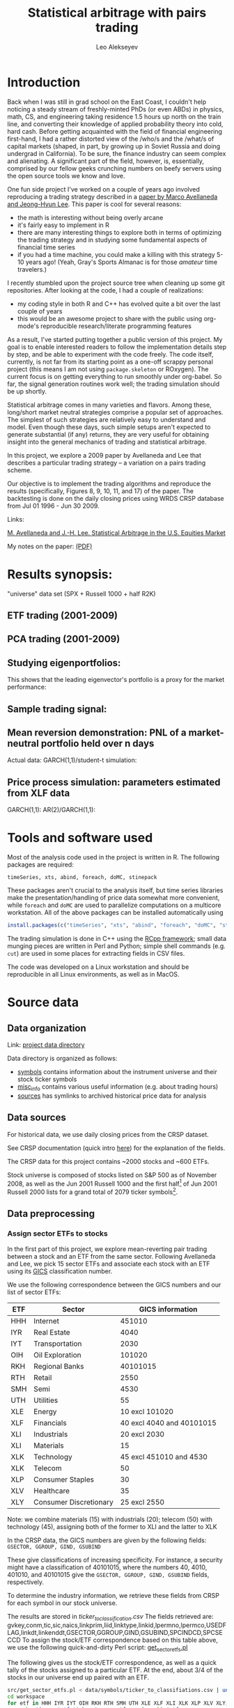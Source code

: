 #+TITLE: Statistical arbitrage with pairs trading
#+AUTHOR: Leo Alekseyev
#+property: session *R-babel*

* Introduction

Back when I was still in grad school on the East Coast, I couldn't help
noticing a steady stream of freshly-minted PhDs (or even ABDs) in physics,
math, CS, and engineering taking
residence 1.5 hours up north on the train line, and converting their
knowledge of applied probability theory into cold, hard cash.  Before getting
acquainted with the field of financial engineering first-hand, I had a rather
distorted view of the /who/s and the /what/s of capital markets (shaped, in part,
by growing up in Soviet Russia and doing undergrad in California).  To be
sure, the finance industry can seem complex and alienating. A significant
part of the field, however, is, essentially, comprised by our fellow geeks
crunching numbers on beefy servers using the open source tools we know and
love.  

One fun side project I've worked on a couple of years ago involved
reproducing a trading strategy described in a [[http://papers.ssrn.com/sol3/papers.cfm?abstract_id=1153505][paper by Marco Avellaneda and
Jeong-Hyun Lee]].  This paper is cool for several reasons:
- the math is interesting without being overly arcane
- it's fairly easy to implement in R
- there are many interesting things to explore both in terms of optimizing
  the trading strategy and in studying some fundamental aspects of financial
  time series
- if you had a time machine, you could make a killing with this strategy 5-10
  years ago!  (Yeah, Gray's Sports Almanac is for those /amateur/ time
  travelers.)

I recently stumbled upon the project source tree when cleaning up some git
repositories. After looking at the code, I had a couple of realizations:
- my coding style in both R and C++ has evolved quite a bit over the last
  couple of years
- this would be an awesome project to share with the public using org-mode's
  reproducible research/literate programming features  
  
As a result, I've started putting together a public version of this project.
My goal is to enable interested readers to follow the implementation
details step by step, and be able to experiment with the code freely. The
code itself, currently, is not far from its starting point as a one-off
scrappy personal project (this means I am not using =package.skeleton= or
ROxygen). The current focus is on getting everything to run smoothly under
org-babel. So far, the signal generation routines work well; the trading
simulation should be up shortly.

Statistical arbitrage comes in many varieties and flavors. Among these,
long/short market neutral strategies comprise a popular set of
approaches. The simplest of such strategies are relatively easy to understand
and model. Even though these days, such simple setups aren't expected to
generate substantial (if any) returns, they are very useful for obtaining
insight into the general mechanics of trading and statistical arbitrage.

In this project, we explore a 2009 paper by Avellaneda and Lee that describes a
particular trading strategy -- a variation on a pairs trading scheme.

Our objective is to implement the trading algorithms and reproduce the results
(specifically, Figures 8, 9, 10, 11, and 17) of the paper. The backtesting is
done on the daily closing prices using WRDS CRSP database from Jul 01 1996 -
Jun 30 2009.

Links:

[[file:literature/AvellanedaLeeStatArb20090616.pdf][M. Avellaneda and J.-H. Lee. Statistical Arbitrage in the U.S. Equities Market]]

My notes on the paper: [[file:notes/avellaneda-lee-paper-notes.pdf][(PDF)]]

* Results synopsis:
  "universe" data set (SPX + Russell 1000 + half R2K)
** ETF trading (2001-2009)
   [[file:plots/simtrade_etf1.png]]
   [[file:plots/simtrade_etf2.png]]
** PCA trading (2001-2009)   
   [[file:plots/spx_pnl_gamut_pca.png]]
** Studying eigenportfolios:
   This shows that the leading eigenvector's portfolio is a proxy for the
   market performance:
   [[file:plots/spy_vs_market_eigenportf.png]]
** Sample trading signal:
   [[file:plots/jpm.sig.png]]
** Mean reversion demonstration: PNL of a market-neutral portfolio held over n days
   Actual data: [[file:plots/MNPlotsSTT.png]]
   GARCH(1,1)/student-t simulation: [[file:plots/MNPlotsSim.png]]
** Price process simulation: parameters estimated from XLF data
   GARCH(1,1): [[file:plots/XLF_sim_garch_ar-t.png]]
   AR(2)/GARCH(1,1): [[file:plots/XLF_sim_garch_ar-garch.png]]
* Project metadata / code organization 				   :noexport:	
Project [[file:src][source tree]]  
Note that sources live in a separate location from the [[file:workspace][workspace]]

Most of the project code is written in R; trading simulation is done in C++
using RCpp; small data munging pieces are written in Perl and Python; simple
shell commands (e.g. =cut=) are used in some places for extracting fields in
CSV files.

One problem that's endemic to most R-based projects is code organization.
=source= statements are rather inconvenient for several reasons; one reason
becomes obvious when the workspace is separate from the source tree, since
the =source= command now requires a fully-qualified path.  To avoid
hard-coding a full path to project files in every =source= statement, we
choose the following compromise: every script that depends on sourcing must
look for =statarb-al.proj= file in the current workspace, like so:
#+begin_src R
  if (!exists("statarb.al.proj")) stop("Need project metadata file to proceed")
#+end_src

In turn =statarb-al.proj= must be a list containing the variable =src.path=
(and, optionally, =workspace.path=).

#+name: setup_env
#+begin_src R
  statarb.al.proj <-
    list(src.path="/home/leo/projects/finance/research/statarb-al/src/",
         workspace.path="/home/leo/projects/finance/research/statarb-al/workspace/")
#+end_src

This code can be evaluated in the relevant R session; we also put it inside
the workspace directory as =setup_env.R=.

* Tools and software used

Most of the analysis code used in the project is written in R.  The following
packages are required:
: timeSeries, xts, abind, foreach, doMC, stinepack

These packages aren't crucial to the analysis itself, but time series
libraries make the presentation/handling of price data somewhat more
convenient, while =foreach= and =doMC= are used to parallelize computations on a
multicore workstation. All of the above packages can be installed
automatically using
#+begin_src R
  install.packages(c("timeSeries", "xts", "abind", "foreach", "doMC", "stinepack"))
#+end_src

The trading simulation is done in C++ using the [[http://cran.r-project.org/web/packages/Rcpp/index.html][RCpp framework]]; small data
munging pieces are written in Perl and Python; simple shell commands
(e.g. =cut=) are used in some places for extracting fields in CSV files.

The code was developed on a Linux workstation and should be reproducible in
all Linux environments, as well as in MacOS.

* Source data
** Data organization  
    
Link: [[file:data][project data directory]]

Data directory is organized as follows:
 - [[file:data/symbols][symbols]] contains information about the instrument universe and their stock
   ticker symbols
 - [[file:data/misc_info][misc_info]] contains various useful information (e.g. about trading hours)
 - [[file:data/sources][sources]] has symlinks to archived historical price data for analysis

** Data sources  
    
For historical data, we use daily closing prices from the CRSP dataset.

See CRSP documentation (quick intro [[file:data/documentation/CRSP_intro.pdf][here]]) for the explanation of the fields.

The CRSP data for this project contains ~2000 stocks and ~600 ETFs.

Stock universe is composed of stocks listed on S&P 500 as of November 2008,
as well as the Jun 2001 Russell 1000 and the first half[fn:1] of Jun 2001 Russell 2000
lists for a grand total of 2079 ticker symbols[fn:2].  

[fn:1] We pick the half with the higher market cap.
[fn:2] The total is less than 2500 because we keep only the tickers that
exist throughout the time range of interest, i.e. ~ 1997 - 2009.

*** Preparing the current dataset 				   :noexport:
    
All the original CRSP data is in
[[file:data/sources/CSRP][file:~/projects/finance/research/statarb-al/data/sources/CSRP]]

We use the CRSP-0796-0609_spx_r21.csv.gz file, primarily.
Alias it to univ1_data_full.csv:
# ln -s ../data/sources/CRSP/CRSP-0796-0609_spx_r21.csv.gz workspace/univ1_data_full.csv.gz

Get field numbers via:

[[shell:zcat%20workspace/univ1_data_full.csv.gz|head%20-n1|tr%20','%20'\n'|nl][shell:zcat workspace/univ1_data_full.csv.gz|head -n1|tr ',' '\n'|nl]]

Important fields are:
1-DATE; 9-TICKER; 28-RET; 29-BID; 30-ASK; 10-PERMNO; 27-VOL

NOTE: extra fields might be needed; see detailed notes for the details of the
"all fields" set

Unzip the data, keeping the DATE, TICKER, RET fields:

[[shell:zcat%20workspace/univ1_data_full.csv.gz%20|%20cut%20-d%20','%20-f%201,9,28%20>%20workspace/univ1_data_ret.csv][shell:zcat workspace/univ1_data_full.csv.gz | cut -d ',' -f 1,9,28 > workspace/univ1_data_ret.csv]]


Similarly, to get the ETF data, run this to get the CSV field numbers:
[[shell:zcat%20data/sources/CRSP/CRSP-0796-0609_etf1.csv.gz|head%20-n1|tr%20','%20'\n'|nl][shell:zcat data/sources/CRSP/CRSP-0796-0609_etf1.csv.gz|head -n1|tr ',' '\n'|nl]]

The important ones are:
1-DATE; 9-TICKER; 28-RET; 10-PERMNO; 27-VOL

Once again, we unzip keeping the DATE, TICKER, RET fields:

[[shell:zcat%20data/sources/CRSP/CRSP-0796-0609_etf1.csv.gz%20|%20cut%20-d%20','%20-f%201,9,28%20>%20workspace/etf_data_ret.csv][shell:zcat data/sources/CRSP/CRSP-0796-0609_etf1.csv.gz | cut -d ',' -f 1,9,28 > workspace/etf_data_ret.csv]]


*** Data generation details (old notes) 			   :noexport:

  CRSP-97-08.csv.gz  CRSP-97-08_etf.csv.gz  CRSP-97-08_etf_shrt.csv.gz
  Obtained from WRDS CRSP database using my reference universe (SPX tickers
  as of Nov 2008 plus a list of ETFs).
  Selected a bunch of fields, so need to filter out the relevant ones; on the
  most basic level only need TICKER, DATE, RET (period returns,
  i.e. returns with dividends correctly accounted for).
  
  Date range: 01Jul1996 - 30Jun2009
  Ticker list: [[file:~/projects/finance/spx_tickers_20081107.txt][SPX 20081107]] (~/projects/finance/spx_tickers_20081107.txt)
  ETF list: (file:~/projects/finance/ETF_master_tkrs.txt)

**** Data generation: 100108
  Variables Selected:
  DATE,CUSIP,DCLRDT,PAYDT,RCRDDT,SHRFLG,TICKER,PERMNO,EXCHCD,NAICS,PRIMEXCH,TRDSTAT,SECSTAT,DISTCD,DIVAMT,FACPR,FACSHR,ACPERM,ACCOMP,SHROUT,BIDLO,ASKHI,PRC,VOL,RET,BID,ASK,CFACPR,CFACSHR,OPENPRC,SXRET,BXRET,NUMTRD,RETX,vwretd,vwretx,ewretd,ewretx,sprtrn
  Here we number them in emacs (via number-lines-region); 1-DATE; 7-TICKER; 25-RET; 
  :DETAILS:
 1. DATE
 2. CUSIP
 3. DCLRDT
 4. PAYDT
 5. RCRDDT
 6. SHRFLG
 7. TICKER
 8. PERMNO
 9. EXCHCD
10. NAICS
11. PRIMEXCH
12. TRDSTAT
13. SECSTAT
14. DISTCD
15. DIVAMT
16. FACPR
17. FACSHR
18. ACPERM
19. ACCOMP
20. SHROUT
21. BIDLO
22. ASKHI
23. PRC
24. VOL
25. RET
26. BID
27. ASK
28. CFACPR
29. CFACSHR
30. OPENPRC
31. SXRET
32. BXRET
33. NUMTRD
34. RETX
35. vwretd
36. vwretx
37. ewretd
38. ewretx
39. sprtrn
:END:

  #  Isolate the DATE, TICKER, RET fields via
  cut -d ',' -f 1,7,25 spx_data_full.csv > spx_data_ret.csv
  cut -d ',' -f 1,7,25 etf_data_full.csv > etf_data_ret.csv
  # 1669379 spx_data_ret.csv # num recs
  # 655064 etf_data_ret.csv  # num recs

**** Data generation: "universe 1" (10/01/09)
     Decided to expand the stock universe by merging the Nov 2008 SPX ticker
     list with the Jun 2001 Russell 1000 and first half of Jun 2001 Russell
     2000 lists for a grand total of 2079 ticker symbols.  Also selected
     additional variables, among which is PERMCO to keep track of ticker
     renamings, etc
     Number them in emacs (via number-lines-region): 
     1-DATE; 9-TICKER; 28-RET; 29-BID; 30-ASK
     10-PERMNO; 27-VOL
     Call the dataset "universe 1"
     :DETAILS:
   1. DATE
   2. HSICMG
   3. HSICIG
   4. CUSIP
   5. DCLRDT
   6. PAYDT
   7. RCRDDT
   8. SHRFLG
   9. TICKER
   10. PERMNO
   11. EXCHCD
   12. NAICS
   13. PRIMEXCH
   14. TRDSTAT
   15. SECSTAT
   16. PERMCO
   17. DISTCD
   18. DIVAMT
   19. FACPR
   20. FACSHR
   21. ACPERM
   22. ACCOMP
   23. SHROUT
   24. BIDLO
   25. ASKHI
   26. PRC
   27. VOL
   28. RET
   29. BID
   30. ASK
   31. CFACPR
   32. CFACSHR
   33. OPENPRC
   34. SXRET
   35. BXRET
   36. NUMTRD
   37. RETX
   38. vwretd
   39. vwretx
   40. ewretd
   41. ewretx
   42. sprtrn
     :END:
     #  Isolate the DATE, TICKER, RET fields via
     cut -d ',' -f 1,9,28 univ1_data_full.csv > univ1_data_ret.csv
**** Data generation: all fields (10/01/11)
   Realized needed the full GICS code field which wasn't selected, so reran
   query for universe1 stocks with all fields selected.  All fields are
   1-DATE; 18-TICKER; 50-RET; 
   19-PERMNO; 49-VOL; 51-BID; 52-ASK
   10-HSICCD; 2-HSICMG; 3-HSICIG
   #  Isolate the DATE, TICKER, RET, PERMNO, VOL, HSI.. fields via
   cut -d ',' -f 1,18,50,10,2,3 spx_data_full_allf.csv > univ1_data_xtrafields.csv

   :DETAILS:
 1. DATE
 2. HSICMG
 3. HSICIG
 4. COMNAM
 5. CUSIP
 6. DCLRDT
 7. DLAMT
 8. DLPDT
 9. DLSTCD
10. HSICCD
11. ISSUNO
12. NCUSIP
13. NEXTDT
14. PAYDT
15. RCRDDT
16. SHRCLS
17. SHRFLG
18. TICKER
19. PERMNO
20. NAMEENDT
21. SHRCD
22. EXCHCD
23. SICCD
24. TSYMBOL
25. NAICS
26. PRIMEXCH
27. TRDSTAT
28. SECSTAT
29. PERMCO
30. HEXCD
31. DISTCD
32. DIVAMT
33. FACPR
34. FACSHR
35. ACPERM
36. ACCOMP
37. NWPERM
38. DLRETX
39. DLPRC
40. DLRET
41. SHROUT
42. TRTSCD
43. NMSIND
44. MMCNT
45. NSDINX
46. BIDLO
47. ASKHI
48. PRC
49. VOL
50. RET
51. BID
52. ASK
53. CFACPR
54. CFACSHR
55. OPENPRC
56. SXRET
57. BXRET
58. NUMTRD
59. RETX
60. vwretd
61. vwretx
62. ewretd
63. ewretx
64. sprtrn
:END:

**** ETF data as of 100109:
    Discovered that ETF data hasn't been regenerated using the latest set of
    fields/time periods; for now will stick to using it with the fields:
    1-DATE; 2-TICKER; 16-RET
    #  Isolate the DATE, TICKER, RET fields via
    cut -d ',' -f 1,2,16 etf_data_full.csv > etf_data_ret.csv
    :DETAILS:
 1. DATE
 2. TICKER
 3. PERMNO
 4. EXCHCD
 5. TRDSTAT
 6. SECSTAT
 7. DISTCD
 8. DIVAMT
 9. FACPR
10. FACSHR
11. SHROUT
12. BIDLO
13. ASKHI
14. PRC
15. VOL
16. RET
17. OPENPRC
18. SXRET
19. BXRET
20. NUMTRD
21. RETX
    :END:
**** ETF data as of 100110:
     Regenerated the ETF data, fields are (like in the latest stock data)
      1-DATE; 9-TICKER; 28-RET; 
     10-PERMNO; 27-VOL
     cut -d ',' -f 1,9,28 etf1_data_full.csv > etf_data_ret.csv
**** List of dates available in file dates_vec_090630
     when the full spx matrix was still loaded, did
     dates.vector <- as.numeric(row.names(spx.ret.mtx.full))
     write.csv(dates.vector,file="dates_vec_090630",row.names=F)
**** 15 ETFs from Table 3 and Table 4 of the paper:
    :DETAILS:
HHH
IYR
IYT
OIH
RKH
RTH
SMH
UTH
XLE
XLF
XLI
XLK
XLP
XLV
XLY
    :END:

** Data preprocessing     
*** Assign sector ETFs to stocks 
 
In the first part of this project, we explore mean-reverting pair trading
between a stock and an ETF from the same sector. Following Avellaneda and
Lee, we pick 15 sector ETFs and associate each stock with an ETF using its
[[http://en.wikipedia.org/wiki/Global_Industry_Classification_Standard][GICS]] classification number.

We use the following correspondence between the GICS numbers and our list of
sector ETFs:

| ETF | Sector                 |          GICS information |
|-----+------------------------+---------------------------|
| HHH | Internet               |                    451010 |
| IYR | Real Estate            |                      4040 |
| IYT | Transportation         |                      2030 |
| OIH | Oil Exploration        |                    101020 |
| RKH | Regional Banks         |                  40101015 |
| RTH | Retail                 |                      2550 |
| SMH | Semi                   |                      4530 |
| UTH | Utilities              |                        55 |
| XLE | Energy                 |            10 excl 101020 |
| XLF | Financials             | 40 excl 4040 and 40101015 |
| XLI | Industrials            |              20 excl 2030 |
| XLI | Materials              |                        15 |
| XLK | Technology             |   45 excl 451010 and 4530 |
| XLK | Telecom                |                        50 |
| XLP | Consumer Staples       |                        30 |
| XLV | Healthcare             |                        35 |
| XLY | Consumer Discretionary |              25 excl 2550 |

Note: we combine materials (15) with industrials (20); telecom (50) with
technology (45), assigning both of the former to XLI and the latter to XLK

In the CRSP data, the GICS numbers are given by the following fields:
=GSECTOR, GGROUP, GIND, GSUBIND=
    
These give classifications of increasing specificity.  For instance, a
security might have a classification of 40101015, where the numbers 40, 4010,
401010, and 40101015 give the =GSECTOR, GGROUP, GIND, GSUBIND= fields, respectively.

To determine the industry information, we retrieve these fields from CRSP for
each symbol in our stock universe. 
:DETAILS:
The results are stored in [[file+emacs:data/symbols/ticker_to_classifiations.csv][ticker_to_classification.csv]]
The fields retrieved are:
gvkey,conm,tic,sic,naics,linkprim,liid,linktype,linkid,lpermno,lpermco,USEDFLAG,linkdt,linkenddt,GSECTOR,GGROUP,GIND,GSUBIND,SPCINDCD,SPCSECCD
To assign the stock/ETF correspondence based on this table above, we use the
following quick-and-dirty Perl script:
[[file:src/get_sector_etfs.pl][get_sector_etfs.pl]]
:END:

The following gives us the stock/ETF correspondence, as well as a quick tally
of the stocks assigned to a particular ETF.  At the end, about 3/4 of the
stocks in our universe end up paired with an ETF.

#+begin_src sh :exports both
  src/get_sector_etfs.pl < data/symbols/ticker_to_classifiations.csv | uniq > workspace/ticker_to_sec_etf.csv
  cd workspace
  for etf in HHH IYR IYT OIH RKH RTH SMH UTH XLE XLF XLI XLK XLP XLV XLY; do 
      echo $(grep $etf ticker_to_sec_etf.csv |wc -l) $etf;
  done
  cut -d',' -f1 ticker_to_sec_etf.csv|sed '1d' > tickers_classified
  wc -l tickers_classified 
#+end_src

#+results:
|   37 | HHH                |
|   76 | IYR                |
|   37 | IYT                |
|   49 | OIH                |
|   76 | RKH                |
|   71 | RTH                |
|   83 | SMH                |
|   78 | UTH                |
|   38 | XLE                |
|  158 | XLF                |
|  244 | XLI                |
|  273 | XLK                |
|   75 | XLP                |
|  216 | XLV                |
|  185 | XLY                |
| 1696 | tickers_classified |

*** Generate returns matrices

The DATE, TICKER, and RET fields were pulled out of the original CRSP
datasets for the stocks and ETFs.  To convert them to returns matrices sorted
by date and ticker, we run a python script =convert.py= (originally due to
J. Michael Steele at Wharton).  This script takes the DATE, TICKER, and RET
lines and puts returns in a matrix form; the output is a csv file with fields
DATE,TICKER1,TICKER2,...,TICKERn, with lines giving returns grouped by date.

#+name: ret_mtx_etfs
: etf_ret_mtx

#+name: ret_mtx_stocks
: univ1_ret_mtx

#+begin_src sh :exports code :noweb yes
  # this shold take about 5 minutes to run
  cd workspace
  ../src/lib/convert.py -i etf_data_ret.csv -o <<ret_mtx_etfs>>
  ../src/lib/convert.py -i univ1_data_ret.csv -o <<ret_mtx_stocks>>
#+end_src

*** Old notes 							   :noexport:
    Convert to a returns matrix sorted by date, ticker:
    # ./convert.py -i etf_data_ret.csv -o etf_old_ret_mtx
    ./convert.py -i etf_data_ret.csv -o etf_ret_mtx
    ./convert.py -i spx_data_ret.csv -o spx_ret_mtx
    ./convert.py -i univ1_data_ret.csv -o univ1_ret_mtx
    
    Correlation matrix: get rid of the tickers that have too many NAs
    proc_corr.R
    
    Issues with NAs: filtering out the spx_ret_mtx to the point where we have
    no NAs brings us down from 682 to 412 names.  Most NAs seem to come from
    things like ticker change due to mergers, etc -- so a better solution is,
    perhaps, to use the PERMNO (not TICKER).  Raising "no NA" threshold from 0
    to something small (a few percent) doesn't result in a substantial
    increase in ticker symbols (10% cutoff gets us 440, 30 extra names), so
    for simplicity it might be worth keeping it at zero.

* Mean-reversion trading signals
** Signal generation test: JPM vs XLF

To illustrate the general analysis workflow, we first compute the s-score for
a simple stock/ETF pair. We pick JPM and XLF as the stock and ETF so that we
can compare the results to Avellaneda & Lee's (see their Figure 7).

This code also illustrates the boilerplate environment setup and data
loading. To run it, make sure the project metadata variable =statarb.al.proj=
exists in the workspace and source [[file:src/jpm_xlf_s_score.R]]

To run this from within org-mode, do:

#+call: setup_env[:session *R-jpm-test*]() :results silent

#+begin_src R :session *R-jpm-test*  :results silent
  source(paste(statarb.al.proj$src.path, "jpm_xlf_s_score.R", sep=""))
#+end_src

** Run the signal generation for all financials

The code that we wrote to test the JPM vs XLF signal was very general; the
only difference is that we now want to subset =ret.s= by all of the financial
tickers (which are given by =tc.xlf$TIC=).  Also, now that we are running the
signal generation over multiple stocks, it's a good idea to set
=subtract.average= to =T= (since this is reported to produce better
results). (In the future, it might be worth exploring whether or not that
claim is true, and to what extent.)

#+begin_src R :session *R-jpm-test*  :results silent
  ret.s.fin <- ret.s[, tc.xlf$TIC, drop=F]
  system.time(sig.fin <-
              stock.etf.signals(ret.s.fin, ret.e, tc.xlf,
                                num.days=N-est.win+1, compact.output=T, subtract.average=T))
#+end_src

This took just under a minute to run on a quad-core machine.

Now that we have the signals, let's simulate the trades!

** Old sig.gen notes 						   :noexport:
*** Current format: list with 
   (1) list of dates and 
   (2) list of dates with a signal matrix attached
   Signal generation is performed via a command like
   sig.list.04.05 <- stock.etf.signals(ret.s,ret.e,tickers.classified,num.days=num.days,compact.output=TRUE)
   the compact.output=T is necessary to avoid a (giant) overhead of named
   attributes
#+BEGIN_SRC R
  ## compact output format:
  ## matrix with rows corresponding to stocks; each row is an unnamed numeric array A
  ## int2logical(A[1],5) gives logical w/ names corr to
  ## c("model.valid", "bto", "sto", "close.short", "close.long")
  ## A[2:8] are mr.params, names c("s","k","m","mbar","a","b","varz")
  ## A[9...] are betas (determined from stock names)
  ## For date i and ticker j, extract parameters from the matrix via something like
  sig <- decode.signals(signals[[i]][j,])
  params <- decode.params(signals[[i]][j,])
  betas <- decode.betas(signals[[i]][j,])
#+END_SRC 

*** batch-mode signal generation:
    see tr_test_spx1_batch.R
    Can call from the command line using
    RCmd tr_test_spx1_batch.r -saveSigFile TRUE -filename sig.spx1.RObj
    use -offsetYear 2005 -yearsBack 3 switch to generate selectively
* Backtesting
** Trading simulation flow 					   :noexport:
  select stocks to trade against ETFs/synthetic ETFs
  pre-generate signals
  go through dates in chronological order
  for every stock, examine signals
  Note that because the short-to-open/buy-to-close and
  buy-to-open/sell-to-close signals form bands above and below zero
  respectively, we are either short or long, never both.

  *We also need to filter the beta-portfolio:*
   - eliminate values that are less than B.THR percent of that maximum
     component in absolute value
   - eliminate negative values

** Trading process pseudocode:
 for every day: for every stock:
  if model.valid:
    if STO:
      if(!short): #flat or long (but shouldn't be long here)
	sell stock, buy factors #opening short (if flat before, as we should be)
	if(long): warning("STO tripped while long, weird jump?")
      else: do nothing #already short
    if CLOSE.SHORT:
      if(short): 
	buy stock, sell factors #closing short
	else: do nothing
    if BTO:
      if(!long): #flat or short (but shouldn't be short here)
        buy stock, sell factors #opening long
	if(short): warning("BTO tripped while short, weird jump?")
      else: do nothing #already long
    if CLOSE.LONG:
      if(long):
        sell stock, buy factors #closing long
      else: do nothing
** Determining transaction quantities
   We scale the investments in proportional to the current equity:
   Q[t] = Equity[t]*Lambda[t], where lambda is determined by the desired
   leverage (e.g. if expecting 100 long/100 short portfolio with 2+2
   leverage, lambda=2/100; cf page 22 of AL paper)
   For every stock and beta-portfolio component, we compute Q[t]/price,
   round, and get the number of shares.
** Trading setup:
   first, we need to create price tables from data
   for now, just use the convert python script with bid/asks instead of rets
   1-DATE; 9-TICKER; 28-RET; 29-BID; 30-ASK
*** shell commands to generate price tables
   cut -d ',' -f 1,9,29 univ1_data_full.csv > univ1_data_bid.csv
   cut -d ',' -f 1,9,30 univ1_data_full.csv > univ1_data_ask.csv
   ./convert-bid.py -i univ1_data_bid.csv -o univ1_bid_mtx
   ./convert-ask.py -i univ1_data_ask.csv -o univ1_ask_mtx
   cut -d ',' -f 1,9,29 etf1_data_full.csv > etf_data_bid.csv
   cut -d ',' -f 1,9,30 etf1_data_full.csv > etf_data_ask.csv
   ./convert-bid.py -i etf_data_bid.csv -o etf_bid_mtx
   ./convert-ask.py -i etf_data_ask.csv -o etf_ask_mtx
*** Work with mid-prices; here's the code to generate master mid-price tables
    test.ask <- get.mtx.gen("etf_ask_mtx",M=9*252,offset=offset.2009,file=TRUE)
    test.bid <- get.mtx.gen("etf_bid_mtx",M=9*252,offset=offset.2009,file=TRUE)
    stocks.mid.price <- (test.ask+test.bid)/2

    test.ask <- get.mtx.gen("etf_ask_mtx",M=9*252,offset=offset.2009,file=TRUE)
    test.bid <- get.mtx.gen("etf_bid_mtx",M=9*252,offset=offset.2009,file=TRUE)
    etf.mid.price <- (test.ask+test.bid)/2

    univ1.master.price <- cbind(etf.mid.price,stocks.mid.price)
   
** R issues with signal generation
   Data structures in R are extremely wasteful if you liberally use lists
   with mixed types and named objects.  This probably slows down the whole
   calculation significantly.  Temporary fix is to compact all the generated
   signals for a given date into a matrix; size is about 800K/400 stocks/25
   days
** Data offsets (assuming R data frames are reverse-chronologically sorted)
   This assumes data sets ending on 20090630
   which(as.logical(match(dates.vector,20090102)))
   ## 124
   which(as.logical(match(dates.vector,20080102)))
   ## 377
   which(as.logical(match(dates.vector,20070103)))
   ##  628
   which(as.logical(match(dates.vector,20060103)))
   ##  879
   which(as.logical(match(dates.vector,20050103)))
   ## 1131
   which(as.logical(match(dates.vector,20040102)))
   ## 1383
   which(as.logical(match(dates.vector,20030102)))
   ##  1635

   offset.2009 <- 124
   offset.2008 <- 377
   offset.2007 <- 628
   offset.2006 <- 879
   offset.2005 <- 1131
   offset.2004 <- 1383
   offset.2003 <- 1635
   
* Debugging backtesting
** First, need to ascertain that the returns datasets and the prices datasets are consistent
   -> did a spot check on XLF and JPM, the computed logreturns, returns, and
      reported returns are all consistent
** Isolated pair trading sequence: JPM and XLF -- examine the signals
   (Using 04-05 data)
   First signal:
56  56 pos: 0 ,inv.targ: 1000 ratio  0.80809  prices:  41.005 28.925  num shares:  103 -180 
BTO: 'acquiring' 103 -180  paying  -982.985 
beta.56 <- 1.237
What do we expect to happen if beta remains constant:
assuming alpha is negligible relative to mean-reverting contribution, we
   predict JPM prices from beta and XLF prices; the true price by the time
   the sell signal trips is expected to be higher due to positive increment
   in the mean-reverting Xt process.
88  88 pos: 103 ,inv.targ: 997.9351 ratio  0.7612402  prices:  36.475 27.48  num shares:  87 -152 
CLOSING LONG: paying  1189.475 
  Cash inflow is negative, so something went wrong
To examine the signals, take the debug output, save it to a file and extract
   the fields via somn like
 perl -lane 'print "$F[7],$F[9],$F[10]"' jpm.xlf.tmp > jpm.xlf.dbg1 ##OR:
 perl -lane 'print "$F[6],$F[8],$F[9]"' jpm.xlf.tmp > jpm.xlf.dbg1
** Simulation:
   simulating the mean reversion in R
   AR(1) process: use the filter function
   'y[i] = x[i] + f[1]*y[i-1] + ... + f[p]*y[i-p]'
   Command is something like
   wn <- rnorm(N)  ## (white noise)
   ar1 <- filter(wn,filter=c(.2),method="recursive")
** saved signals:
   sig.financials2.RObj  
   Tickers (not all have classification, so intersect the below list with classified$TIC):
   "ACAS" "AFL"  "AIG"  "ALL"  "AOC"  "AXP"  "BAC"  "BEN"  "BK"   "C"   
   "CB"   "CINF" "CIT"  "CMA"  "CME"  "COF"  "FII"  "GS"   "HCBK" "HIG" 
   "JPM"  "LM"   "LNC"  "LUK"  "MBI"  "MCO"  "MER"  "MET"  "MMC"  "NTRS"
   "PFG"  "PGR"  "PRU"  "SLM"  "STT"  "TMK"  "TROW" "UNM"  "USB"  "WB"  
   "WFC"  "XL"  
   Dates: 20030326 - 10071231
   sig.spx2NI.RObj
* Simulation for the "universe" stocks:
time ./sigGen.sh univ1_ret_mtx sig.univ1.RObj
# Warning messages:
# 1: In log(x$ar) : NaNs produced
# ...
# real    180m17.269s
  analysis in tr_test_univ1.R

Check for data NA runs that could be problematic in a simulation:
## study if we have any abnormally long NA runs other than the initial "instrument doesn't exist" scenario
sig.mtx.na <- apply(sig.mtx.f,c(1,3),function(x) any(is.na(x)))
sig.mtx.na.rle <- apply(sig.mtx.na,2,function(z)rev(sort(rle(unname(z))$lengths[rle(unname(z))$values])))
sig.mtx.na.len <- lapply(sig.mtx.na.rle,length)
head(rev(sort(unlist(sig.mtx.na.len))))
# FARM   ZLC   XTO   XOM WTSLA   WSM 
#    3     1     1     1     1     1 
# looks OK; and note that if we only have 1 entry that probably results from 
# NA at the beginning of the data period for instruments with non-existing ETF
Let's check if we have long runs of "model invalid" flags:

sig.mtx.modinv <- apply(sig.mtx.f,c(1,3),function(x){ mv <-decode.signals(x[1])[1]; (!mv || is.na(mv)) })
sig.mtx.modinv.rle <- apply(sig.mtx.modinv,2,function(z)rev(sort(rle(unname(z))$lengths[rle(unname(z))$values])))
sig.mtx.modinv.len <- lapply(sig.mtx.modinv.rle,length)
head(rev(sort(unlist(sig.mtx.modinv.len))))
# ED  RLI MATK  DBD CPWM  COG 
# 10    9    7    7    7    7 
# assume it's OK for now, but it would be valuable to define a limit on max
# NA run
Note that the NA in action field currently occurs where k is NaN (looks like
due to neg. AR coeff)
* Converting trading to C++
** Variables passed:
   instr.p, instr.q, dates: as Rcpp::CharacterVector
   pq.classifier as: Rcpp::CharacterVector
   prices, positions as: Rcpp::NumericVector
   sig.mtx as: Rcpp::NumericVector
   sig.actions as: Rcpp::NumericVector

   additional variables needed to create instr.p/tickers and instr.pq/names(prices) correspondence.
   NB: for the purposes of the trading loop instr.q and instr.pq are used interchangeably, both 
   mean union of P and Q
   prices.instrpq.idx, tickers.instrp.idx as: Rcpp::NumericVector
   
   function call:
   backtest_loop(instr.p, tickers.instrp.idx, instr.q, prices.instrpq.idx, dates, pq.factor.list, prices,
   positions, sig.mtx, sig.actions, params)
* Trading simulation results:
 load("univ.trading.sim.cpp.res.RObj")
 load("univ.trading.sim.cpp.res.sub.RObj")
 x11(); plot(sim.trades.f.all.cpp$equity,type='l')
 x11(); plot(sim.trades.f.all.cpp.subtr$equity,type='l')
Also see "univ.trading.sim.bugged.cpp.RObj" for the broken simulation output
* Parallelizing the computation/timing experiments:
** Timing experiments
Running for N=300 on univ1 dataset
code with lists: master branch sha 207b620407b4d35366900e1847ec5f82bbf5bd8d
real    14m23.385s
user    14m23.120s
sys     0m0.240s
Now code which passes everything through global matrices:
real    7m59.014s
user    7m58.760s
sys     0m0.280s
The whole global assignment issue doesn't save you much, it turns out --
timings with pass-by-value semantics: (currently in the temp branch)
real    7m56.796s
user    7m56.580s
sys     0m0.200s
using %dopar% in the gen.pq: doesn't get you much
real    7m8.989s
user    15m40.420s
sys     5m31.950s
using %dopar% on the "over stocks" loop
Code with global assignments:
real    2m33.042s
user    10m22.130s
sys     0m2.080s
Code with call-by-value matrix passing / return 
commit 99555b8d6de944ab0352ff981d5647b8cd859edc (nb: "magic numbers" in
gen.fit.pq here)
real    2m32.712s
user    11m59.090s
sys     0m2.060s
Finally, parallelize the last bit (computing S from beta, ar):
real    2m31.911s
user    13m54.930s
sys     0m3.790s
doesn't look like we save much if at all
------
The problem with the foreach/dopar timings in the above parallelization was
the lack of .multicombine=TRUE statement, leading to much overhead.  This
explains the following result:
Running on the whole set (both loops parallelized):
leo@matroskin statarb-al $ time ./sigGen.sh univ1_ret_mtx sig.univ1.PAR1.RObj
real    40m2.157s
user    123m7.840s
sys     9m13.050s
Now check out the non-parallelized signal gen. version and test it and what
the heck?...:
leo@matroskin statarb-al $ time ./sigGen.sh univ1_ret_mtx sig.univ1.PAR0.RObj
real    20m10.507s
user    93m26.610s
sys     2m4.170s
Answer: lots of communication overhead when doing sequential combines in the
s-signal loop (which simply does lots of trivial algebra).  cf e.g. this
Stack Overflow post for what is probably a similar scenario:

So now, the timings with .multicombine in place.  It looks like parallelizing
the second loop gives a (small) advantage:
One foreach/dopar:
leo@matroskin statarb-al $ time ./sigGen.sh univ1_ret_mtx sig.univ1.PAR0m.RObj
real    16m39.910s
user    91m32.640s
sys     0m3.080s
Two foreach/dopars:
leo@matroskin statarb-al $ time ./sigGen.sh univ1_ret_mtx sig.univ1.PAR1m.RObj
real    14m24.365s
user    106m27.390s
sys     0m8.910s
 
** Checking consistency of the signals:
Checking that the signals produce the same trading simulation results:
first, re-run the trading on signals from old list-based code:
save(sim.trades.f.all.cpp.subtr,file="tr_sim_univ1_subtr_list.RObj")
Now do the signals without the 2nd %dopar%:
save(sim.trades.f.all.cpp.subtr,file="tr_sim_univ1_subtr_par0.RObj")
Now do the signals with the 2nd %dopar%:
save(sim.trades.f.all.cpp.subtr,file="tr_sim_univ1_subtr_par1.RObj")

load them all up and compare:
load("tr_sim_univ1_subtr_list.RObj")
sim.list.eq <- sim.trades.f.all.cpp.subtr$equity
load("tr_sim_univ1_subtr_par1.RObj")
sim.par1.eq <- sim.trades.f.all.cpp.subtr$equity
load("tr_sim_univ1_subtr_par0.RObj")
sim.par0.eq <- sim.trades.f.all.cpp.subtr$equity
all.equal(sim.list.eq, sim.par1.eq, sim.par0.eq)
## TRUE

** NB: efficiency of the combining function matters:
   An example: matrix dimensions 48 6558  408
   combining along the 3rd dimension (400 48x6558 matrixes), so about 2.5
   megs each -- took exactly 15 min via abind(...,along=3) w/o the
   multicombine flag -- 23% of the total compute time!
* Eigenportfolio / PCA approach:
  From the paper:
  order the eigenvalues of the correlation matrix and the corresponding
  eigenvectors
  The amount invested in each stock is v_i/sigma_i, where sigma_i^2 is the
  sample variance of ith stock (in the recent M-day window)
  Using that weighting it is possible to compute the returns of every
  eigenportfolio.  
  The eigenportfolio returns are then used in the fitting procedure.
  Thus, the tasks are:
  - for every stock, compute the weights of the top m eigenportfolios and the
    returns associated with each eigenportfolio
  - use these returns to fit m betas

  Additional issues: how do we interpret the effective portfolio returns?..
  Since the "position allocations" within each portfolio aren't normalized,
  we can't treat them as % returns.  
  
  In some notes, Avellaneda scales eigenreturns by sqrt(lambda) (cf slide 7
  of Lecture2Risk2010.pdf); this seems to give eigenreturns on a more uniform
  scale, so I will follow this approach.

  Currently, store the PCA results in a 3d matrix of 
  (dates (chron) x eig. stuff x stocks)
  eig. stuff is a N(m+1)+2m array, where N is num. stk, m is
  num. eigenvectors to keep
  | { v_i/sigma_i } x m | sigma_i | F_k | lambda_k |
  |      N x m          |    N    |  m  |    m     |

  - seems to be a lot of overhead in doign an abind() of these frames.  Might
    want to ask R-help about the best way of storing large datasets.

  In order to make sure I understand what is goign on with eigenportfolios,
  reproduce Figs. 3, 4, 5.

  I get good qualitative agreement, observing clustering, as well as
  positive-weighted market eigenportfolio that tracks very close to SPY.
  Note that after 2004 I don't get any negative weights in the market
  eigenportfolio; have 1 (sometimes 0) in '04, have 1-4 in '02.

  All this analysis is in pca_test_fig3.R

